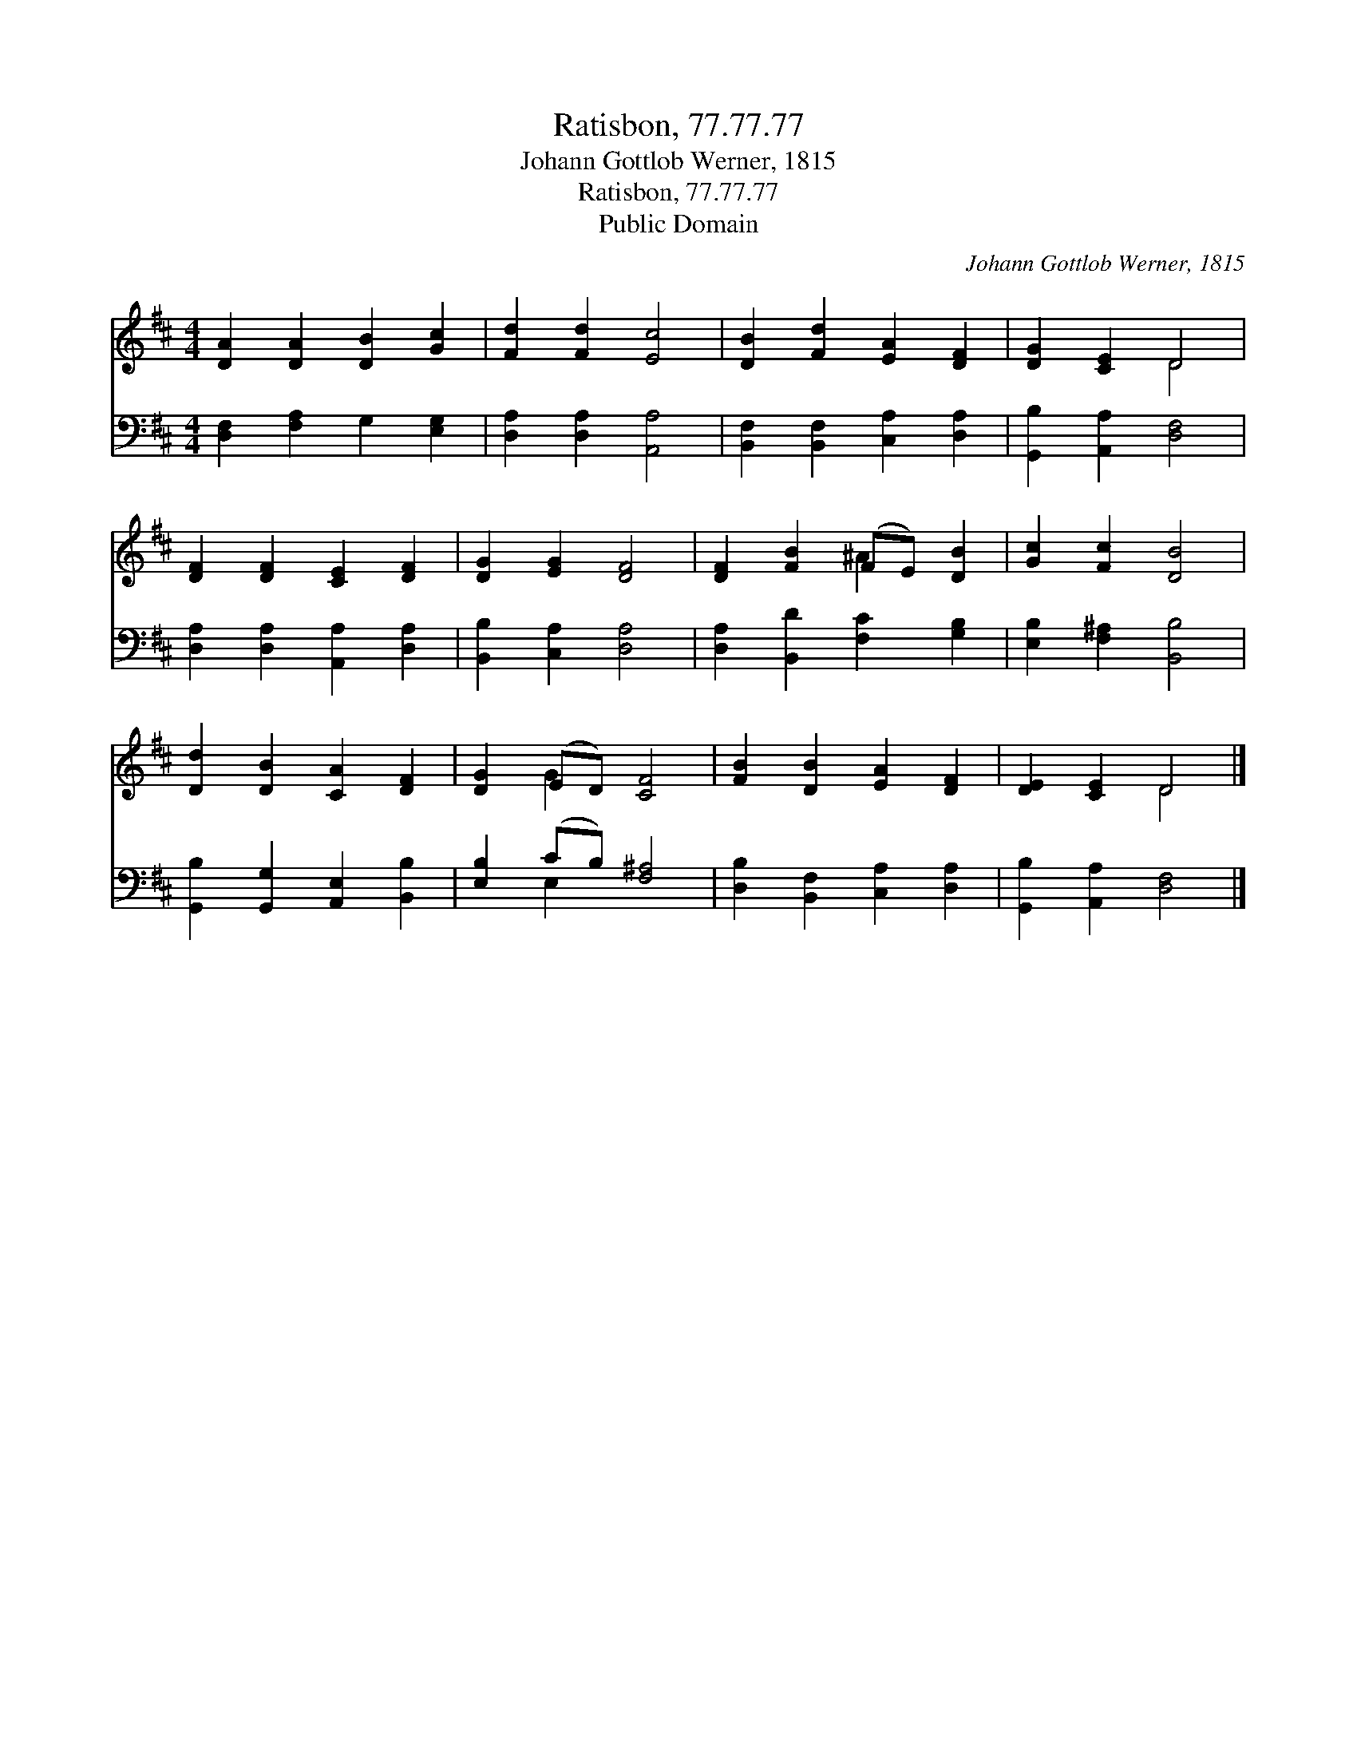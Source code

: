 X:1
T:Ratisbon, 77.77.77
T:Johann Gottlob Werner, 1815
T:Ratisbon, 77.77.77
T:Public Domain
C:Johann Gottlob Werner, 1815
Z:Public Domain
%%score ( 1 2 ) ( 3 4 )
L:1/8
M:4/4
K:D
V:1 treble 
V:2 treble 
V:3 bass 
V:4 bass 
V:1
 [DA]2 [DA]2 [DB]2 [Gc]2 | [Fd]2 [Fd]2 [Ec]4 | [DB]2 [Fd]2 [EA]2 [DF]2 | [DG]2 [CE]2 D4 | %4
 [DF]2 [DF]2 [CE]2 [DF]2 | [DG]2 [EG]2 [DF]4 | [DF]2 [FB]2 (FE) [DB]2 | [Gc]2 [Fc]2 [DB]4 | %8
 [Dd]2 [DB]2 [CA]2 [DF]2 | [DG]2 (ED) [CF]4 | [FB]2 [DB]2 [EA]2 [DF]2 | [DE]2 [CE]2 D4 |] %12
V:2
 x8 | x8 | x8 | x4 D4 | x8 | x8 | x4 ^A2 x2 | x8 | x8 | x2 G2 x4 | x8 | x4 D4 |] %12
V:3
 [D,F,]2 [F,A,]2 G,2 [E,G,]2 | [D,A,]2 [D,A,]2 [A,,A,]4 | [B,,F,]2 [B,,F,]2 [C,A,]2 [D,A,]2 | %3
 [G,,B,]2 [A,,A,]2 [D,F,]4 | [D,A,]2 [D,A,]2 [A,,A,]2 [D,A,]2 | [B,,B,]2 [C,A,]2 [D,A,]4 | %6
 [D,A,]2 [B,,D]2 [F,C]2 [G,B,]2 | [E,B,]2 [F,^A,]2 [B,,B,]4 | [G,,B,]2 [G,,G,]2 [A,,E,]2 [B,,B,]2 | %9
 [E,B,]2 (CB,) [F,^A,]4 | [D,B,]2 [B,,F,]2 [C,A,]2 [D,A,]2 | [G,,B,]2 [A,,A,]2 [D,F,]4 |] %12
V:4
 x8 | x8 | x8 | x8 | x8 | x8 | x8 | x8 | x8 | x2 E,2 x4 | x8 | x8 |] %12

